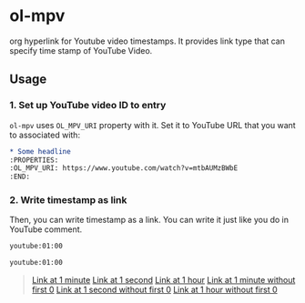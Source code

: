* ol-mpv

org hyperlink for Youtube video timestamps.
It provides link type that can specify time stamp of YouTube Video.
** Usage
*** 1. Set up YouTube video ID to entry

~ol-mpv~ uses ~OL_MPV_URI~ property with it.
Set it to YouTube URL that you want to associated with:

#+begin_src org
  ,* Some headline
  :PROPERTIES:
  :OL_MPV_URI: https://www.youtube.com/watch?v=mtbAUMzBWbE
  :END:
#+end_src

*** 2. Write timestamp as link
Then, you can write timestamp as a link.
You can write it just like you do in YouTube comment.

#+begin_src org
  youtube:01:00

  youtube:01:00
#+end_src

#+begin_quote
  [[youtube:01:00][Link at 1 minute]]
  [[youtube:01][Link at 1 second]]
  [[youtube:01:00:00][Link at 1 hour]]
  [[youtube:1:00][Link at 1 minute without first 0]]
  [[youtube:1][Link at 1 second without first 0]]
  [[youtube:1:00:00][Link at 1 hour without first 0]]
#+end_quote
